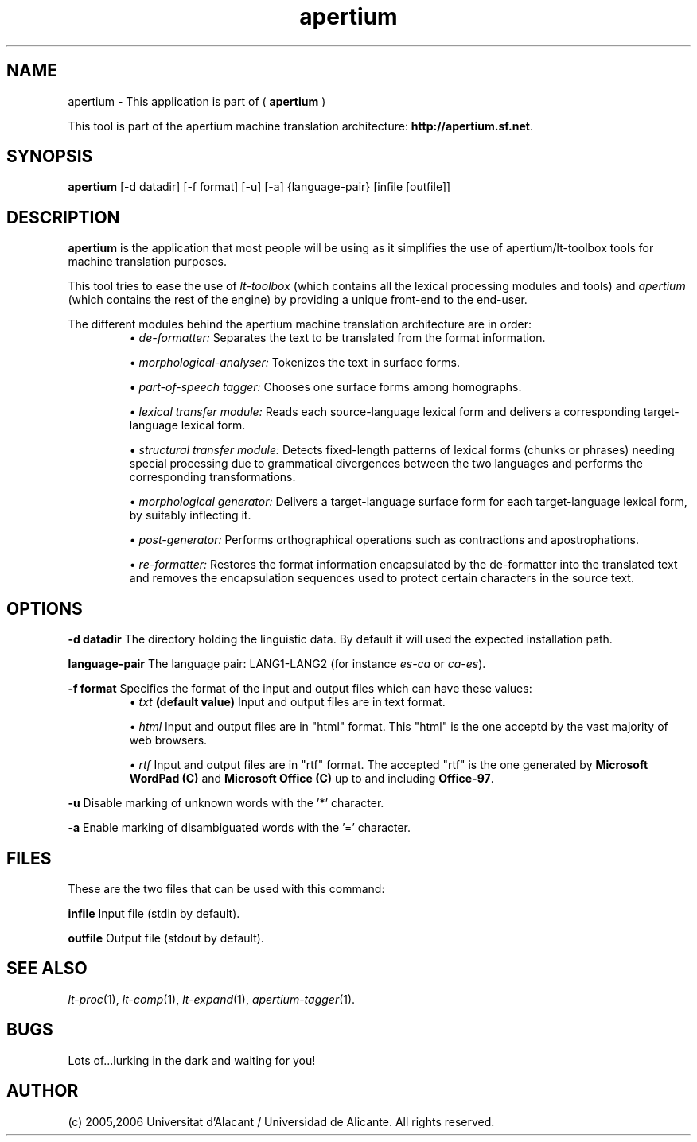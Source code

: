 .TH apertium 1 2006-03-08 "" ""
.SH NAME
apertium \- This application is part of (
.B apertium
)
.PP
This tool is part of the apertium machine translation
architecture: \fBhttp://apertium.sf.net\fR.
.SH SYNOPSIS
.B apertium
[-d datadir] [-f format] [-u] [-a] {language-pair} [infile [outfile]]
.SH DESCRIPTION
.BR apertium 
is the application that most people will be using as it simplifies the
use of apertium/lt-toolbox tools for machine translation
purposes. 
.PP
This tool tries to ease the use of \fIlt-toolbox\fR (which contains
all the lexical processing modules and tools) and \fIapertium\fR
(which contains the rest of the engine) by providing a unique
front-end to the end-user.
.PP
The different modules behind the apertium machine translation
architecture are in order:
.RS
\(bu \fIde-formatter:\fR Separates the text to be translated from the
format information.
.PP
\(bu \fImorphological-analyser:\fR Tokenizes the text in surface forms.
.PP
\(bu \fIpart-of-speech tagger:\fR Chooses one surface forms among
homographs.
.PP
\(bu \fIlexical transfer module:\fR Reads each source-language lexical
form and delivers a corresponding target-language lexical form.
.PP
\(bu \fIstructural transfer module:\fR Detects fixed-length patterns
of lexical forms (chunks or phrases) needing special processing due to
grammatical divergences between the two languages and performs the
corresponding transformations.
.PP
\(bu \fImorphological generator:\fR Delivers a target-language surface
form for each target-language lexical form, by suitably inflecting it.
.PP
\(bu \fIpost-generator:\fR Performs orthographical operations such as
contractions and apostrophations.
.PP
\(bu \fIre-formatter:\fR Restores the format information encapsulated
by the de-formatter into the translated text and removes the
encapsulation sequences used to protect certain characters in the
source text.
.RE
.SH OPTIONS
.PP
.B -d datadir
The directory holding the linguistic data.  By default it will used the
expected installation path.
.PP
.B language-pair
The language pair: LANG1-LANG2 (for instance \fIes-ca\fR or \fIca-es\fR).
.PP
.B -f format
Specifies the format of the input and output files which can have
these values:
.RS
\(bu \fItxt\fR \fB(default value)\fR Input and output files are in
text format.
.PP
\(bu \fIhtml\fR Input and output files are in "html" format. This
"html" is the one acceptd by the vast majority of web browsers.
.PP
\(bu \fIrtf\fR Input and output files are in "rtf" format. The
accepted "rtf" is the one generated by \fBMicrosoft WordPad (C)\fR and
\fBMicrosoft Office (C)\fR up to and including \fBOffice-97\fR.
.RE
.PP
.B -u
Disable marking of unknown words with the '*' character.
.PP
.B -a
Enable marking of disambiguated words with the '=' character.
.RS
.SH FILES
These are the two files that can be used with this command:
.PP
.B infile
Input file (stdin by default).
.PP
.B outfile
Output file (stdout by default).
.PP
.SH SEE ALSO
.I lt-proc\fR(1),
.I lt-comp\fR(1),
.I lt-expand\fR(1),
.I apertium-tagger\fR(1).
.SH BUGS
Lots of...lurking in the dark and waiting for you!
.SH AUTHOR
(c) 2005,2006 Universitat d'Alacant / Universidad de Alicante. All rights
reserved.
